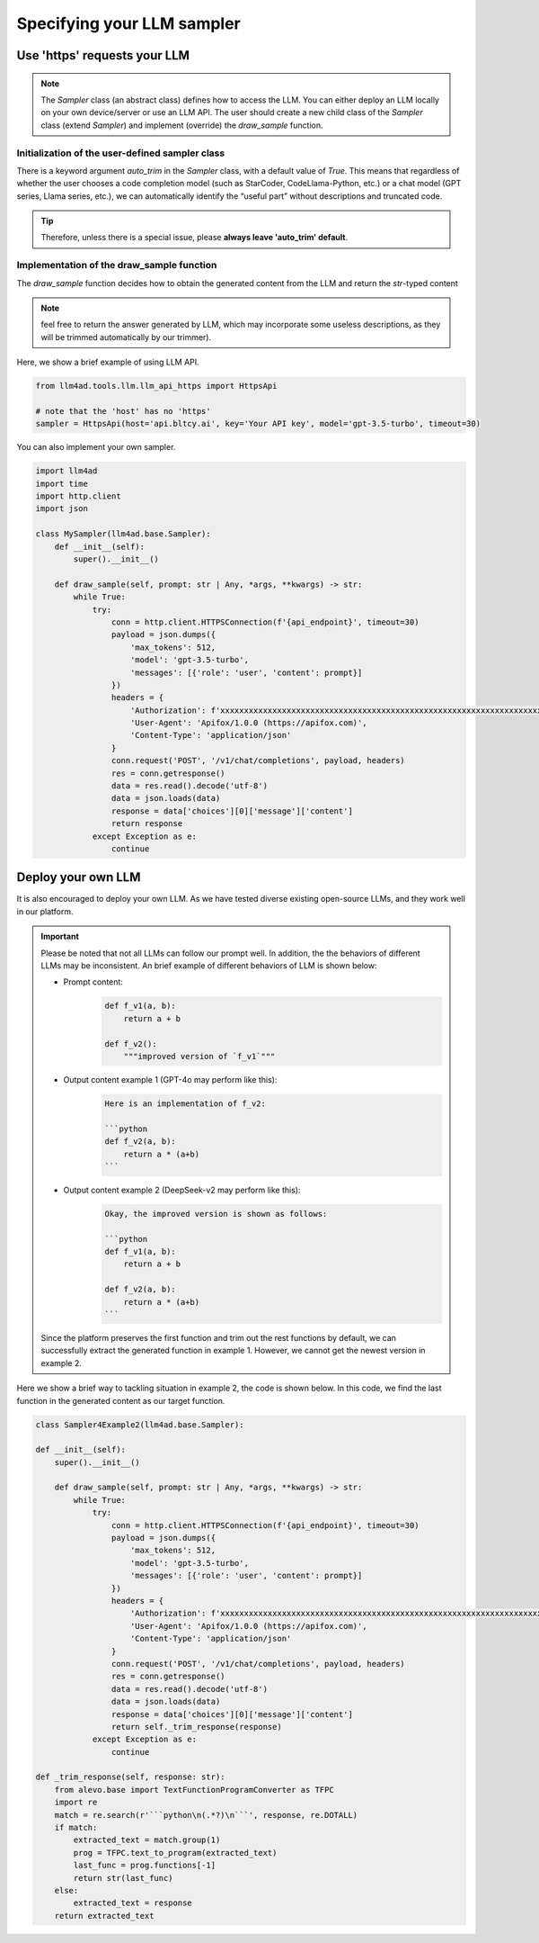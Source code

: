 Specifying your LLM sampler
============================

Use 'https' requests your LLM
--------------------------------

.. note::
    The `Sampler` class (an abstract class) defines how to access the LLM.
    You can either deploy an LLM locally on your own device/server or use an LLM API.
    The user should create a new child class of the `Sampler` class (extend `Sampler`) and implement (override) the `draw_sample` function.

Initialization of the user-defined sampler class
~~~~~~~~~~~~~~~~~~~~~~~~~~~~~~~~~~~~~~~~~~~~~~~~~~~~

There is a keyword argument `auto_trim` in the `Sampler` class, with a default value of `True`. This means that regardless of whether the user chooses a code completion model (such as StarCoder, CodeLlama-Python, etc.) or a chat model (GPT series, Llama series, etc.), we can automatically identify the “useful part” without descriptions and truncated code.

.. tip::
    Therefore, unless there is a special issue, please **always leave 'auto_trim' default**.

Implementation of the draw_sample function
~~~~~~~~~~~~~~~~~~~~~~~~~~~~~~~~~~~~~~~~~~~~~~~~~~~~

The `draw_sample` function decides how to obtain the generated content from the LLM and return the `str`-typed content

.. note::
    feel free to return the answer generated by LLM, which may incorporate some useless descriptions, as they will be trimmed automatically by our trimmer).

Here, we show a brief example of using LLM API.

.. code:: python

    from llm4ad.tools.llm.llm_api_https import HttpsApi

    # note that the 'host' has no 'https'
    sampler = HttpsApi(host='api.bltcy.ai', key='Your API key', model='gpt-3.5-turbo', timeout=30)

You can also implement your own sampler.

.. code:: python

    import llm4ad
    import time
    import http.client
    import json

    class MySampler(llm4ad.base.Sampler):
        def __init__(self):
            super().__init__()

        def draw_sample(self, prompt: str | Any, *args, **kwargs) -> str:
            while True:
                try:
                    conn = http.client.HTTPSConnection(f'{api_endpoint}', timeout=30)
                    payload = json.dumps({
                        'max_tokens': 512,
                        'model': 'gpt-3.5-turbo',
                        'messages': [{'role': 'user', 'content': prompt}]
                    })
                    headers = {
                        'Authorization': f'xxxxxxxxxxxxxxxxxxxxxxxxxxxxxxxxxxxxxxxxxxxxxxxxxxxxxxxxxxxxxxxxxxxxxx',
                        'User-Agent': 'Apifox/1.0.0 (https://apifox.com)',
                        'Content-Type': 'application/json'
                    }
                    conn.request('POST', '/v1/chat/completions', payload, headers)
                    res = conn.getresponse()
                    data = res.read().decode('utf-8')
                    data = json.loads(data)
                    response = data['choices'][0]['message']['content']
                    return response
                except Exception as e:
                    continue


Deploy your own LLM
-----------------------

It is also encouraged to deploy your own LLM.
As we have tested diverse existing open-source LLMs, and they work well in our platform.

.. important::
    Please be noted that not all LLMs can follow our prompt well.
    In addition, the the behaviors of different LLMs may be inconsistent.
    An brief example of different behaviors of LLM is shown below:

    - Prompt content:
        .. code:: python

            def f_v1(a, b):
                return a + b

            def f_v2():
                """improved version of `f_v1`"""

    - Output content example 1 (GPT-4o may perform like this):
        .. code:: python

            Here is an implementation of f_v2:

            ```python
            def f_v2(a, b):
                return a * (a+b)
            ```

    - Output content example 2 (DeepSeek-v2 may perform like this):
        .. code:: python

            Okay, the improved version is shown as follows:

            ```python
            def f_v1(a, b):
                return a + b

            def f_v2(a, b):
                return a * (a+b)
            ```

    Since the platform preserves the first function and trim out the rest functions by default,
    we can successfully extract the generated function in example 1.
    However, we cannot get the newest version in example 2.


Here we show a brief way to tackling situation in example 2, the code is shown below.
In this code, we find the last function in the generated content as our target function.

.. code:: python

    class Sampler4Example2(llm4ad.base.Sampler):

    def __init__(self):
        super().__init__()

        def draw_sample(self, prompt: str | Any, *args, **kwargs) -> str:
            while True:
                try:
                    conn = http.client.HTTPSConnection(f'{api_endpoint}', timeout=30)
                    payload = json.dumps({
                        'max_tokens': 512,
                        'model': 'gpt-3.5-turbo',
                        'messages': [{'role': 'user', 'content': prompt}]
                    })
                    headers = {
                        'Authorization': f'xxxxxxxxxxxxxxxxxxxxxxxxxxxxxxxxxxxxxxxxxxxxxxxxxxxxxxxxxxxxxxxxxxxxxx',
                        'User-Agent': 'Apifox/1.0.0 (https://apifox.com)',
                        'Content-Type': 'application/json'
                    }
                    conn.request('POST', '/v1/chat/completions', payload, headers)
                    res = conn.getresponse()
                    data = res.read().decode('utf-8')
                    data = json.loads(data)
                    response = data['choices'][0]['message']['content']
                    return self._trim_response(response)
                except Exception as e:
                    continue

    def _trim_response(self, response: str):
        from alevo.base import TextFunctionProgramConverter as TFPC
        import re
        match = re.search(r'```python\n(.*?)\n```', response, re.DOTALL)
        if match:
            extracted_text = match.group(1)
            prog = TFPC.text_to_program(extracted_text)
            last_func = prog.functions[-1]
            return str(last_func)
        else:
            extracted_text = response
        return extracted_text
